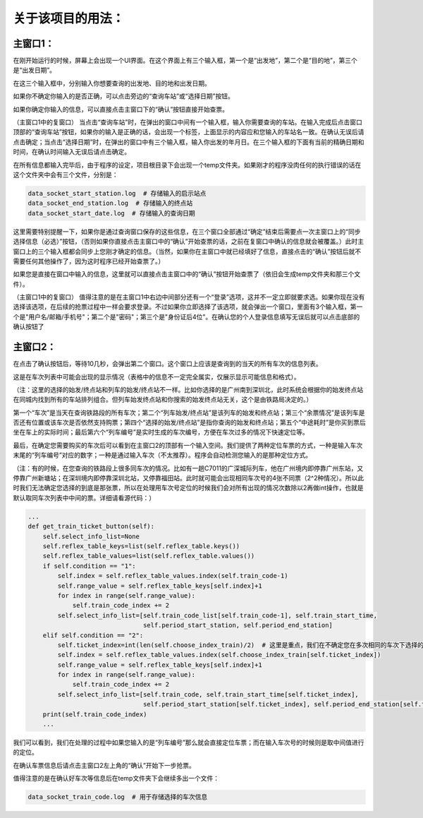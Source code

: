 关于该项目的用法：
==================

主窗口1：
------------------
在刚开始运行的时候，屏幕上会出现一个UI界面。在这个界面上有三个输入框，第一个是“出发地”，第二个是“目的地”，第三个是“出发日期”。

在这三个输入框中，分别输入你想要查询的出发地、目的地和出发日期。

如果你不确定你输入的是否正确，可以点击旁边的“查询车站”或“选择日期”按钮。

如果你确定你输入的信息，可以直接点击主窗口下的“确认”按钮直接开始查票。

（主窗口1中的复窗口）
当点击“查询车站”时，在弹出的窗口中间有一个输入框，输入你需要查询的车站。在输入完成后点击窗口顶部的“查询车站”按钮，如果你的输入是正确的话，会出现一个标签，上面显示的内容应和您输入的车站名一致。在确认无误后请点击确定；当点击“选择日期”时，在弹出的窗口中有三个输入框，输入你出发的年月日。在三个输入框的下面有当前的精确日期和时间，在确认时间输入无误后请点击确定。

在所有信息都输入完毕后，由于程序的设定，项目根目录下会出现一个temp文件夹。如果刚才的程序没肉任何的执行错误的话在这个文件夹中会有三个文件，分别是：

.. code-block::

    data_socket_start_station.log  # 存储输入的启示站点
    data_socket_end_station.log  # 存储输入的终点站
    data_socket_start_date.log  # 存储输入的查询日期

这里需要特别提醒一下，如果你是通过查询窗口保存的这些信息，在三个窗口全部通过“确定”结束后需要点一次主窗口上的“同步选择信息（必选）”按钮，（否则如果你直接点击主窗口中的“确认”开始查票的话，之前在复窗口中确认的信息就会被覆盖。）此时主窗口上的三个输入框都会同步上您刚才确定的信息。（当然，如果你在主窗口中就已经填好了信息，直接点击的“确认”按钮后就不需要任何其他操作了，因为这时程序已经开始查票了。）

如果您是直接在窗口中输入的信息，这里就可以直接点击主窗口中的“确认”按钮开始查票了（依旧会生成temp文件夹和那三个文件）。

（主窗口1中的复窗口）
值得注意的是在主窗口1中右边中间部分还有一个“登录”选项，这并不一定立即就要求选。如果你现在没有选择该选项，在后续的抢票过程中一样会要求登录。不过如果你立即选择了该选项，就会弹出一个窗口，里面有3个输入框，第一个是"用户名/邮箱/手机号"；第二个是"密码"；第三个是"身份证后4位"。在确认您的个人登录信息填写无误后就可以点击底部的确认按钮了

主窗口2：
------------------
在点击了确认按钮后，等待10几秒，会弹出第二个窗口。这个窗口上应该是查询到的当天的所有车次的信息列表。

+----------------------------------------------------+----------------------------------------------------+
|  车次  | 列车始发/终点站 |        余票情况      | 选择的始发/终点站 | 列车始发/终到时间 | 中途耗时 | 列车编号 |
+====================================================+====================================================+
| G1234 |   广州东-福田   |      允许继续购票     |  广州新塘-深圳北  |   06:08-07:26   |   01:18   |   1   |
+====================================================+====================================================+
| D901  |   北京西-深圳北 | 票已售罄，无法继续购票 |     广州-深圳     |   06:37-08:06   |   01:29   |   2   |
+====================================================+====================================================+
| C7011 |   广州东-深圳   |       该票未起售      |     广州东-深圳   |   24:00-24:00   |   99:59   |   3   |
+----------------------------------------------------+----------------------------------------------------+

这是在车次列表中可能会出现的显示情况（表格中的信息不一定完全属实，仅展示显示可能信息和格式）。

（注：这里的选择的始发/终点站和列车的始发/终点站不一样。比如你选择的是广州南到深圳北，此时系统会根据你的始发终点站在同城内找到所有的车站排列组合。但列车始发终点站和你搜索的始发终点站无关，这个是由铁路局决定的。）

第一个“车次”是当天在查询铁路段的所有车次；第二个“列车始发/终点站”是该列车的始发和终点站；第三个“余票情况”是该列车是否还有位置或该车次是否依然支持购票；第四个“选择的始发/终点站”是指你查询的始发和终点站；第五个“中途耗时”是你买到票后坐在车上的实际时间；最后第六个“列车编号”是实时生成的车次编号，方便在车次过多的情况下快速定位等。

最后，在确定您需要购买的车次后可以看到在主窗口2的顶部有一个输入空间。我们提供了两种定位车票的方式，一种是输入车次末尾的“列车编号”对应的数字；一种是通过输入车次（不太推荐）。程序会自动检测您输入的是那种定位方式。

（注：有的时候，在您查询的铁路段上很多同车次的情况。比如有一趟C7011的广深城际列车，他在广州境内即停靠广州东站，又停靠广州新塘站；在深圳境内即停靠深圳北站，又停靠福田站。此时就可能会出现相同车次号的4张不同票（2^2种情况）。所以此时我们无法确定您选择的到底是那张票，所以在处理用车次号定位的时候我们会对所有出现的情况次数除以2再做int操作，也就是默认取同车次列表中中间的票。详细请看源代码：）

.. code-block::

    ...
    def get_train_ticket_button(self):
        self.select_info_list=None
        self.reflex_table_keys=list(self.reflex_table.keys())
        self.reflex_table_values=list(self.reflex_table.values())
        if self.condition == "1":
            self.index = self.reflex_table_values.index(self.train_code-1)
            self.range_value = self.reflex_table_keys[self.index]+1
            for index in range(self.range_value):
                self.train_code_index += 2
            self.select_info_list=[self.train_code_list[self.train_code-1], self.train_start_time,
                                   self.period_start_station, self.period_end_station]
        elif self.condition == "2":
            self.ticket_index=int(len(self.choose_index_train)/2)  # 这里是重点，我们在不确定您在多次相同的车次下选择的具体哪列车时会取中间值
            self.index = self.reflex_table_values.index(self.choose_index_train[self.ticket_index])
            self.range_value = self.reflex_table_keys[self.index]+1
            for index in range(self.range_value):
                self.train_code_index += 2
            self.select_info_list=[self.train_code, self.train_start_time[self.ticket_index],
                                   self.period_start_station[self.ticket_index], self.period_end_station[self.ticket_index]]
        print(self.train_code_index)
        ...

我们可以看到，我们在处理的过程中如果您输入的是“列车编号”那么就会直接定位车票；而在输入车次号的时候则是取中间值进行的定位。

在确认车票信息后请点击主窗口2左上角的“确认”开始下一步抢票。

值得注意的是在确认好车次等信息后在temp文件夹下会继续多出一个文件：

.. code-block::

    data_socket_train_code.log  # 用于存储选择的车次信息






